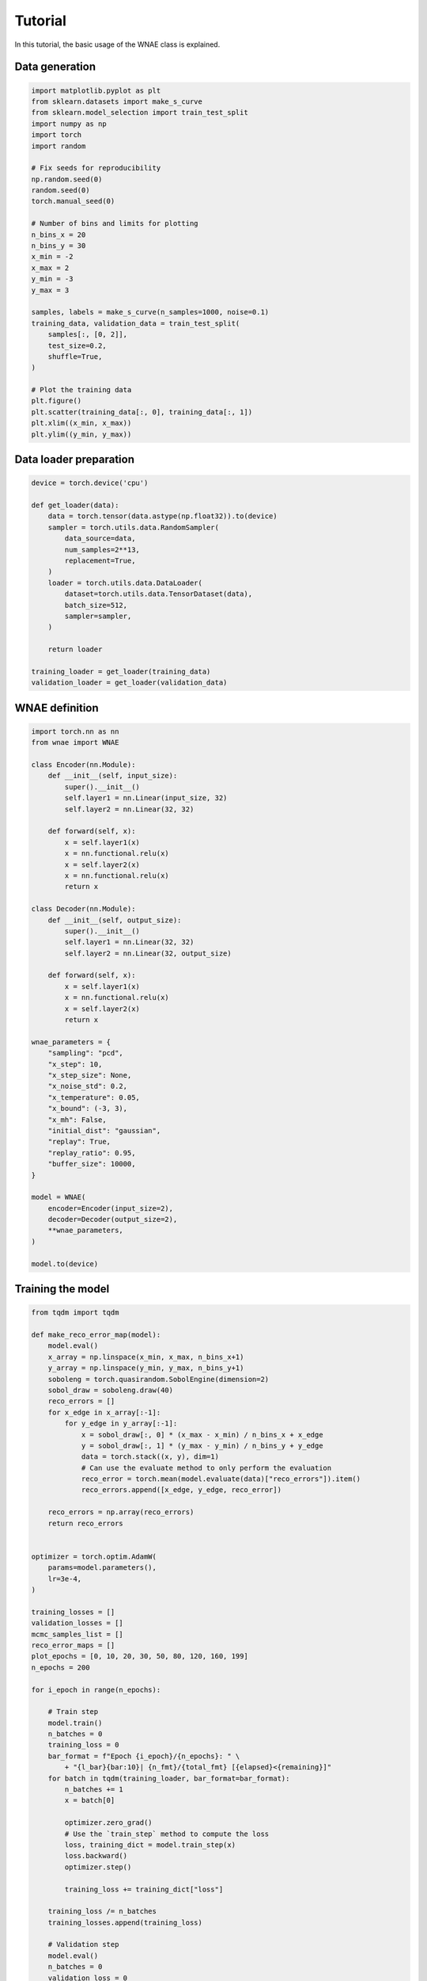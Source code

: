 Tutorial
========

In this tutorial, the basic usage of the WNAE class is explained.


Data generation
---------------

.. code-block:: python

    import matplotlib.pyplot as plt
    from sklearn.datasets import make_s_curve
    from sklearn.model_selection import train_test_split
    import numpy as np
    import torch
    import random

    # Fix seeds for reproducibility
    np.random.seed(0)
    random.seed(0)
    torch.manual_seed(0)

    # Number of bins and limits for plotting
    n_bins_x = 20
    n_bins_y = 30
    x_min = -2
    x_max = 2
    y_min = -3
    y_max = 3

    samples, labels = make_s_curve(n_samples=1000, noise=0.1)
    training_data, validation_data = train_test_split(
        samples[:, [0, 2]],
        test_size=0.2,
        shuffle=True,
    )

    # Plot the training data
    plt.figure()
    plt.scatter(training_data[:, 0], training_data[:, 1])
    plt.xlim((x_min, x_max))
    plt.ylim((y_min, y_max))

.. image:: figures/tutorial/input_dataset.png


Data loader preparation
-----------------------

.. code-block:: python

    device = torch.device('cpu')
    
    def get_loader(data):
        data = torch.tensor(data.astype(np.float32)).to(device)
        sampler = torch.utils.data.RandomSampler(
            data_source=data,
            num_samples=2**13,
            replacement=True,
        )
        loader = torch.utils.data.DataLoader(
            dataset=torch.utils.data.TensorDataset(data),
            batch_size=512,
            sampler=sampler,
        )

        return loader

    training_loader = get_loader(training_data)
    validation_loader = get_loader(validation_data)


WNAE definition
---------------

.. code-block:: python

    import torch.nn as nn
    from wnae import WNAE

    class Encoder(nn.Module):
        def __init__(self, input_size):
            super().__init__()
            self.layer1 = nn.Linear(input_size, 32)
            self.layer2 = nn.Linear(32, 32)

        def forward(self, x):
            x = self.layer1(x)
            x = nn.functional.relu(x)
            x = self.layer2(x)
            x = nn.functional.relu(x)
            return x

    class Decoder(nn.Module):
        def __init__(self, output_size):
            super().__init__()
            self.layer1 = nn.Linear(32, 32)
            self.layer2 = nn.Linear(32, output_size)

        def forward(self, x):
            x = self.layer1(x)
            x = nn.functional.relu(x)
            x = self.layer2(x)
            return x

    wnae_parameters = {
        "sampling": "pcd",
        "x_step": 10,
        "x_step_size": None,
        "x_noise_std": 0.2,
        "x_temperature": 0.05,
        "x_bound": (-3, 3),
        "x_mh": False,
        "initial_dist": "gaussian",
        "replay": True,
        "replay_ratio": 0.95,
        "buffer_size": 10000,
    }

    model = WNAE(
        encoder=Encoder(input_size=2),
        decoder=Decoder(output_size=2),
        **wnae_parameters,
    )

    model.to(device)



Training the model
------------------

.. code-block:: python

    from tqdm import tqdm

    def make_reco_error_map(model):
        model.eval()
        x_array = np.linspace(x_min, x_max, n_bins_x+1)
        y_array = np.linspace(y_min, y_max, n_bins_y+1)
        soboleng = torch.quasirandom.SobolEngine(dimension=2)
        sobol_draw = soboleng.draw(40)
        reco_errors = []
        for x_edge in x_array[:-1]:
            for y_edge in y_array[:-1]:
                x = sobol_draw[:, 0] * (x_max - x_min) / n_bins_x + x_edge
                y = sobol_draw[:, 1] * (y_max - y_min) / n_bins_y + y_edge
                data = torch.stack((x, y), dim=1)
                # Can use the evaluate method to only perform the evaluation
                reco_error = torch.mean(model.evaluate(data)["reco_errors"]).item()
                reco_errors.append([x_edge, y_edge, reco_error])

        reco_errors = np.array(reco_errors)
        return reco_errors


    optimizer = torch.optim.AdamW(
        params=model.parameters(),
        lr=3e-4,
    )

    training_losses = []
    validation_losses = []
    mcmc_samples_list = []
    reco_error_maps = []
    plot_epochs = [0, 10, 20, 30, 50, 80, 120, 160, 199]
    n_epochs = 200

    for i_epoch in range(n_epochs):

        # Train step
        model.train()
        n_batches = 0
        training_loss = 0
        bar_format = f"Epoch {i_epoch}/{n_epochs}: " \
            + "{l_bar}{bar:10}| {n_fmt}/{total_fmt} [{elapsed}<{remaining}]"
        for batch in tqdm(training_loader, bar_format=bar_format):
            n_batches += 1
            x = batch[0]

            optimizer.zero_grad()
            # Use the `train_step` method to compute the loss
            loss, training_dict = model.train_step(x)
            loss.backward()
            optimizer.step()

            training_loss += training_dict["loss"]

        training_loss /= n_batches
        training_losses.append(training_loss)

        # Validation step
        model.eval()
        n_batches = 0
        validation_loss = 0
        for batch in validation_loader:
            n_batches += 1
            x = batch[0]

            # Use the `validation_step` method to get the loss without
            # changing the internal state of the model
            validation_dict = model.validation_step(x)
            validation_loss += validation_dict["loss"]
            # Only store the MCMC samples for visualization purpose for a few batches
            if n_batches == 1 and i_epoch in plot_epochs:
                mcmc_samples_list.append(validation_dict["mcmc_data"]["samples"][-1])
                reco_error_maps.append(make_reco_error_map(model))

        validation_loss /= n_batches
        validation_losses.append(validation_loss)


Plot the loss
-------------

.. code-block:: python

    epochs = list(range(n_epochs))
    plt.figure()
    plt.plot(
        epochs,
        training_losses,
        color='red',
        linestyle='solid',
        linewidth=2,
        label="Training",
    )
    plt.plot(
        epochs,
        validation_losses,
        color='blue',
        linestyle='dashed',
        linewidth=2,
        label="Validation",
    )
    plt.xlabel("Epoch")
    plt.ylabel("Loss")
    plt.legend()

.. image:: figures/tutorial/loss.png


Plot the MCMC samples
---------------------

.. code-block:: python

    plt.figure(3, (10, 10))

    for i in range(len(mcmc_samples_list)):
        mcmc_samples = mcmc_samples_list[i]
        epoch = plot_epochs[i]
        plt.subplot(3, 3, i + 1)
        plt.scatter(samples[:, 0], samples[:, 2], label='Data samples', alpha=0.1)
        plt.scatter(mcmc_samples[:, 0], mcmc_samples[:, 1], label='MCMC samples', alpha=0.5)
        plt.xticks(())
        plt.yticks(())
        plt.xlim((-2, 2))
        plt.ylim((-3, 3))
        plt.title('Epoch {}'.format(epoch))
        if i == 0:
            plt.legend()

.. image:: figures/tutorial/mcmc_samples.png


Plot the reconstruction error landscape
---------------------------------------

.. code-block:: python

    plt.figure(3, (10, 10))

    x_array = np.linspace(x_min, x_max, n_bins_x+1)
    y_array = np.linspace(y_min, y_max, n_bins_y+1)

    for i in range(len(reco_error_maps)):
        reco_error_map = reco_error_maps[i]
        epoch = plot_epochs[i]
        plt.subplot(3, 3, i + 1)
        h = plt.hist2d(reco_error_map[:, 0], reco_error_map[:, 1],
                       bins=(x_array, y_array),
                       weights=np.log10(reco_error_map[:, 2]))
        cbar = plt.colorbar(h[3])
        cbar.set_label("Reconstruction error (log)")
        plt.xticks(())
        plt.yticks(())
        plt.xlim((x_min, x_max))
        plt.ylim((y_min, y_max))
        plt.clim((-3, 1))
        plt.title('Epoch {}'.format(epoch))

.. image:: figures/tutorial/reco_error_maps.png


Plot trajectories of MCMC samples
---------------------------------

.. code-block:: python

    plt.figure()

    # Generate random initial points for the MCMC
    n_points = 4
    x = torch.rand(n_points, 1) * (x_max - x_min) + x_min
    y = torch.rand(n_points, 1) * (y_max - y_min) + y_min
    initial_state = torch.hstack((x, y))

    # Plot the reco error landscape
    epoch = plot_epochs[-1]
    h = plt.hist2d(
        reco_error_maps[-1][:, 0],
        reco_error_maps[-1][:, 1],
        bins=(x_array, y_array),
        weights=np.log10(reco_error_maps[-1][:, 2]),
    )
    cbar = plt.colorbar(h[3])
    cbar.set_label("Reconstruction error (log)")
    plt.xticks(())
    plt.yticks(())
    plt.xlim((x_min, x_max))
    plt.ylim((y_min, y_max))
    plt.clim((-3, 1))

    # Run the MCMC
    mcmc_samples = model.run_mcmc(x=initial_state, all_steps=True)

    # Plot MCMC samples evolution
    for i in range(len(mcmc_samples)):
        if i == 0:
            label0 = {"label": "MCMC steps"}
        else:
            label0 = {}
        plt.plot(mcmc_samples[i, 0, :], mcmc_samples[i, 1, :], "ko-",
                 markersize=4, linewidth=1, **label0)

    # Highlight initial and final steps
    plt.plot(mcmc_samples[:, 0, 0], mcmc_samples[:, 1, 0], "ro",
             markersize=4, linewidth=1, label="Initial samples")
    plt.plot(mcmc_samples[:, 0, -1], mcmc_samples[:, 1, -1], "bo",
             markersize=4, linewidth=1, label="Final samples")

    plt.xticks(())
    plt.yticks(())
    plt.xlim((-2, 2))
    plt.ylim((-3, 3))
    plt.title('Epoch {}'.format(epoch))
    plt.legend()

.. image:: figures/tutorial/mcmc_samples_trajectories.png
